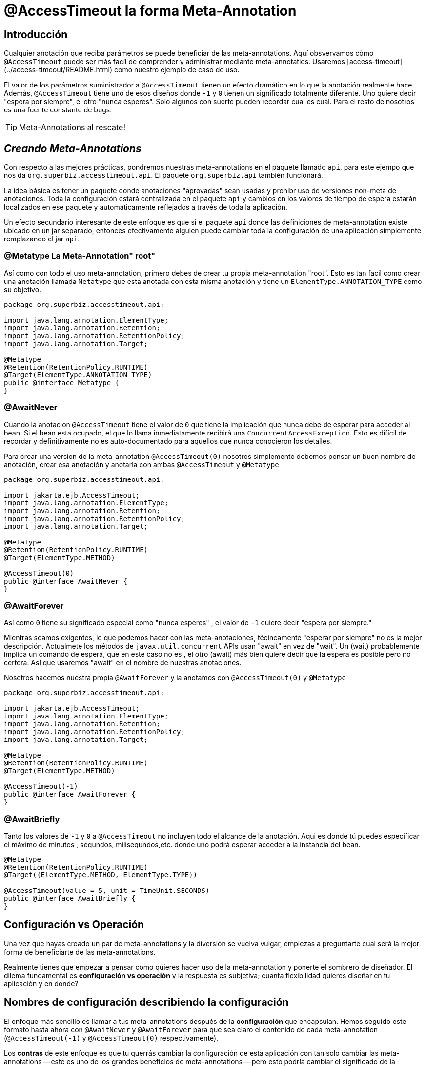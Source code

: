 = @AccessTimeout la forma  Meta-Annotation 
:index-group: Meta-Annotations
:jbake-type: page
:jbake-status: status=published
ifdef::env-github[]
:tip-caption: :bulb:
:note-caption: :information_source:
:important-caption: :heavy_exclamation_mark:
:caution-caption: :fire:
:stylesheet: ../github-stylesheet.css
endif::[]

== Introducción
Cualquier anotación que reciba parámetros se puede beneficiar de las meta-annotations. Aquí obsvervamos cómo `@AccessTimeout` puede ser más facíl de comprender y administrar mediante meta-annotatios.
Usaremos [access-timeout](../access-timeout/README.html) como nuestro ejemplo de caso de uso.

El valor de los parámetros suministrador a `@AccessTimeout` tienen un efecto dramático en lo que la anotación realmente hace. Además, `@AccessTimeout` tiene uno de esos diseños
donde `-1` y `0` tienen un significado totalmente diferente. Uno quiere decir "espera por siempre", el otro "nunca esperes". Solo algunos con suerte pueden recordar cual es cual.
Para el resto de nosotros es una fuente constante de bugs.

TIP: Meta-Annotations al rescate!


== *_Creando Meta-Annotations_*

Con respecto a las mejores prácticas, pondremos nuestras meta-annotations en el paquete llamado `api`, para este ejempo que nos da `org.superbiz.accesstimeout.api`. El paquete `org.superbiz.api` también funcionará.


La idea básica es tener un paquete donde anotaciones "aprovadas" sean usadas y prohibr uso de versiones non-meta de anotaciones. Toda la configuración
estará centralizada en el paquete `api`  y cambios en los valores de tiempo de espera estarán localizados en ese paquete y automaticamente reflejados a través de toda la aplicación.

Un efecto secundario interesante de este enfoque es que si el paquete `api` donde las definiciones de meta-annotation  existe ubicado en un jar separado, entonces efectivamente alguien
puede cambiar toda la configuración de una aplicación simplemente remplazando el jar `api`.


=== @Metatype [.small]#La Meta-Annotation"  root"#

Así como  con todo el uso meta-annotation, primero debes de crear tu propia meta-annotation "root". Esto es tan facil como crear una anotación
llamada `Metatype` que esta anotada con esta misma anotación y tiene un `ElementType.ANNOTATION_TYPE` como su objetivo.


[source,java,numbered]
----
package org.superbiz.accesstimeout.api;

import java.lang.annotation.ElementType;
import java.lang.annotation.Retention;
import java.lang.annotation.RetentionPolicy;
import java.lang.annotation.Target;

@Metatype
@Retention(RetentionPolicy.RUNTIME)
@Target(ElementType.ANNOTATION_TYPE)
public @interface Metatype {
}
----

=== @AwaitNever

Cuando la anotacion `@AccessTimeout` tiene el valor de `0` que tiene la implicación que nunca debe de esperar para acceder al bean. Si el bean esta ocupado, el que lo llama inmediatamente
recibirá una `ConcurrentAccessException`. Esto es difícil de recordar y definitivamente no es auto-documentado para aquellos que nunca conocieron los detalles.

Para crear una version de la meta-annotation `@AccessTimeout(0)` nosotros simplemente debemos pensar un buen nombre de anotación, crear esa anotación y anotarla con ambas `@AccessTimeout`
y `@Metatype`


[source,java,numbered]
----
package org.superbiz.accesstimeout.api;

import jakarta.ejb.AccessTimeout;
import java.lang.annotation.ElementType;
import java.lang.annotation.Retention;
import java.lang.annotation.RetentionPolicy;
import java.lang.annotation.Target;

@Metatype
@Retention(RetentionPolicy.RUNTIME)
@Target(ElementType.METHOD)

@AccessTimeout(0)
public @interface AwaitNever {
}
----

=== @AwaitForever

Así como `0` tiene su significado especial como "nunca esperes" , el valor de `-1` quiere decir "espera por siempre."

Mientras seamos exigentes, lo que podemos hacer con las meta-anotaciones,
técincamente "esperar por siempre" no es la mejor descripción. Actualmete los métodos de `javax.util.concurrent` APIs usan "await" en vez de "wait". Un (wait) probablemente implica
un comando de espera, que en este caso no es , el otro (await) más bien quiere decir que la espera es posible pero no certera. Así que usaremos "await" en el nombre de nuestras anotaciones.

Nosotros hacemos nuestra propia `@AwaitForever` y la anotamos con `@AccessTimeout(0)` y `@Metatype`

[source,java,numbered]
----
package org.superbiz.accesstimeout.api;

import jakarta.ejb.AccessTimeout;
import java.lang.annotation.ElementType;
import java.lang.annotation.Retention;
import java.lang.annotation.RetentionPolicy;
import java.lang.annotation.Target;

@Metatype
@Retention(RetentionPolicy.RUNTIME)
@Target(ElementType.METHOD)

@AccessTimeout(-1)
public @interface AwaitForever {
}
----

=== @AwaitBriefly

Tanto los valores de `-1` y `0` a `@AccessTimeout` no incluyen todo el alcance de la anotación. Aqui es donde tú puedes especificar el máximo de minutos , segundos,
milisegundos,etc. donde uno podrá esperar acceder a la instancia del bean.

[source,java,numbered]
----
@Metatype
@Retention(RetentionPolicy.RUNTIME)
@Target({ElementType.METHOD, ElementType.TYPE})

@AccessTimeout(value = 5, unit = TimeUnit.SECONDS)
public @interface AwaitBriefly {
}
----

== Configuración vs Operación

Una vez que hayas creado un par de meta-annotations y la diversión se vuelva vulgar, empiezas a preguntarte cual será la mejor forma de beneficiarte de las meta-annotations.

Realmente tienes que empezar a pensar como quieres hacer uso de la meta-annotation y ponerte el sombrero de diseñador. El dilema fundamental es
**configuración vs operación** y la respuesta es subjetiva; cuanta flexibilidad quieres diseñar en tu aplicación y en donde?

## Nombres de configuración [.small]#describiendo la configuración#

El enfoque más sencillo es llamar a tus meta-annotations después de la **configuración** que encapsulan. Hemos seguido este formato hasta ahora con `@AwaitNever` y `@AwaitForever`
para que sea claro el contenido de cada meta-annotation (`@AccessTimeout(-1)` y `@AccessTimeout(0)` respectivamente).

Los **contras** de este enfoque es que tu querrás cambiar la configuración de esta aplicación con tan solo cambiar las meta-annotations -- este es uno de los grandes beneficios
de meta-annotations -- pero esto podría cambiar el significado de la anotación. Ciertamente , la anotación `@AwaitNever` no puede tener otro valor más que `0` si es que esta a la altura del nombre.

## Nombres de operación  [.small]#describiendo el código#

El enfoque alterno es llamar las meta-annotations después de **operaciones** a las cuales aplica. En breve para describir , para describir el código en si y no la configuración. Así que,
nombres como `@OrderCheckTimeout` ó `@TwitterUpdateTimeout`. Estos nombres son prueba de cambio de configuración. Estos no cambiarán si la configuración cambia y de hecho, pueden facilitar control de
buscardor-de-grano sobre la configuación de la aplicación.

Los **contras** de este enfoque es que requiere mucha más deliberación y consideración, sin mencionar más anotaciones. Tus habilidades como arquitecto, diseñador y hablilidad para pensar como
administrador serán puestas a prueba. Tienes que ser bueno para ponerte el sombrero dev-opts.


## Pragmatismo  [.small]#lo mejor de ambos mundos#

Afortunadamente, meta-annotations son recursivas.  Puedes hacer un poco de ambas.

[source,java,numbered]
----
@Metatype
@Retention(RetentionPolicy.RUNTIME)
@Target(ElementType.METHOD)

@AwaitBriefly
public @interface TwitterUpdateTimeout {
}
----

Claro todavía tienes que ser muy deliberado en como usar las anotaciones. Cuando se use una "configuracion" llamada meta-annotation en código puede ser usada para decirte a tí mismo,
"No quiere reconfigurarlo después". Si eso no se siente bien, haz un esfuerzo extra en crear una operación llamada anotación y úsala en el código.


# Aplicando las Meta-Annotations

Juntando todo , tal vez así es como deberíamos aplicar nuestras meta-annotations para el ejemplo  [access-timeout](../access-timeout/README.html).

=== Antes

[source,java,numbered]
----
package org.superbiz.accesstimeout;

import jakarta.ejb.AccessTimeout;
import jakarta.ejb.Asynchronous;
import jakarta.ejb.Lock;
import jakarta.ejb.Singleton;
import java.util.concurrent.CountDownLatch;
import java.util.concurrent.Future;
import java.util.concurrent.TimeUnit;

import static jakarta.ejb.LockType.WRITE;

/**
    * @version $Revision$ $Date$
    */
@Singleton
@Lock(WRITE)
public class BusyBee {

    @Asynchronous
    public Future stayBusy(CountDownLatch ready) {
        ready.countDown();

        try {
            new CountDownLatch(1).await();
        } catch (InterruptedException e) {
            Thread.interrupted();
        }

        return null;
    }

    @AccessTimeout(0)
    public void doItNow() {
        // do something
    }

    @AccessTimeout(value = 5, unit = TimeUnit.SECONDS)
    public void doItSoon() {
        // do something
    }

    @AccessTimeout(-1)
    public void justDoIt() {
        // do something
    }

}
----

=== Después

[source,java,numbered]
----
package org.superbiz.accesstimeout;

import org.superbiz.accesstimeout.api.AwaitBriefly;
import org.superbiz.accesstimeout.api.AwaitForever;
import org.superbiz.accesstimeout.api.AwaitNever;

import jakarta.ejb.Asynchronous;
import jakarta.ejb.Lock;
import jakarta.ejb.Singleton;
import java.util.concurrent.CountDownLatch;
import java.util.concurrent.Future;

import static jakarta.ejb.LockType.WRITE;

/**
    * @version $Revision$ $Date$
    */
@Singleton
@Lock(WRITE)
public class BusyBee {

    @Asynchronous
    public Future stayBusy(CountDownLatch ready) {
        ready.countDown();

        try {
            new CountDownLatch(1).await();
        } catch (InterruptedException e) {
            Thread.interrupted();
        }

        return null;
    }

    @AwaitNever
    public void doItNow() {
        // do something
    }

    @AwaitBriefly
    public void doItSoon() {
        // do something
    }

    @AwaitForever
    public void justDoIt() {
        // do something
    }

}
----
